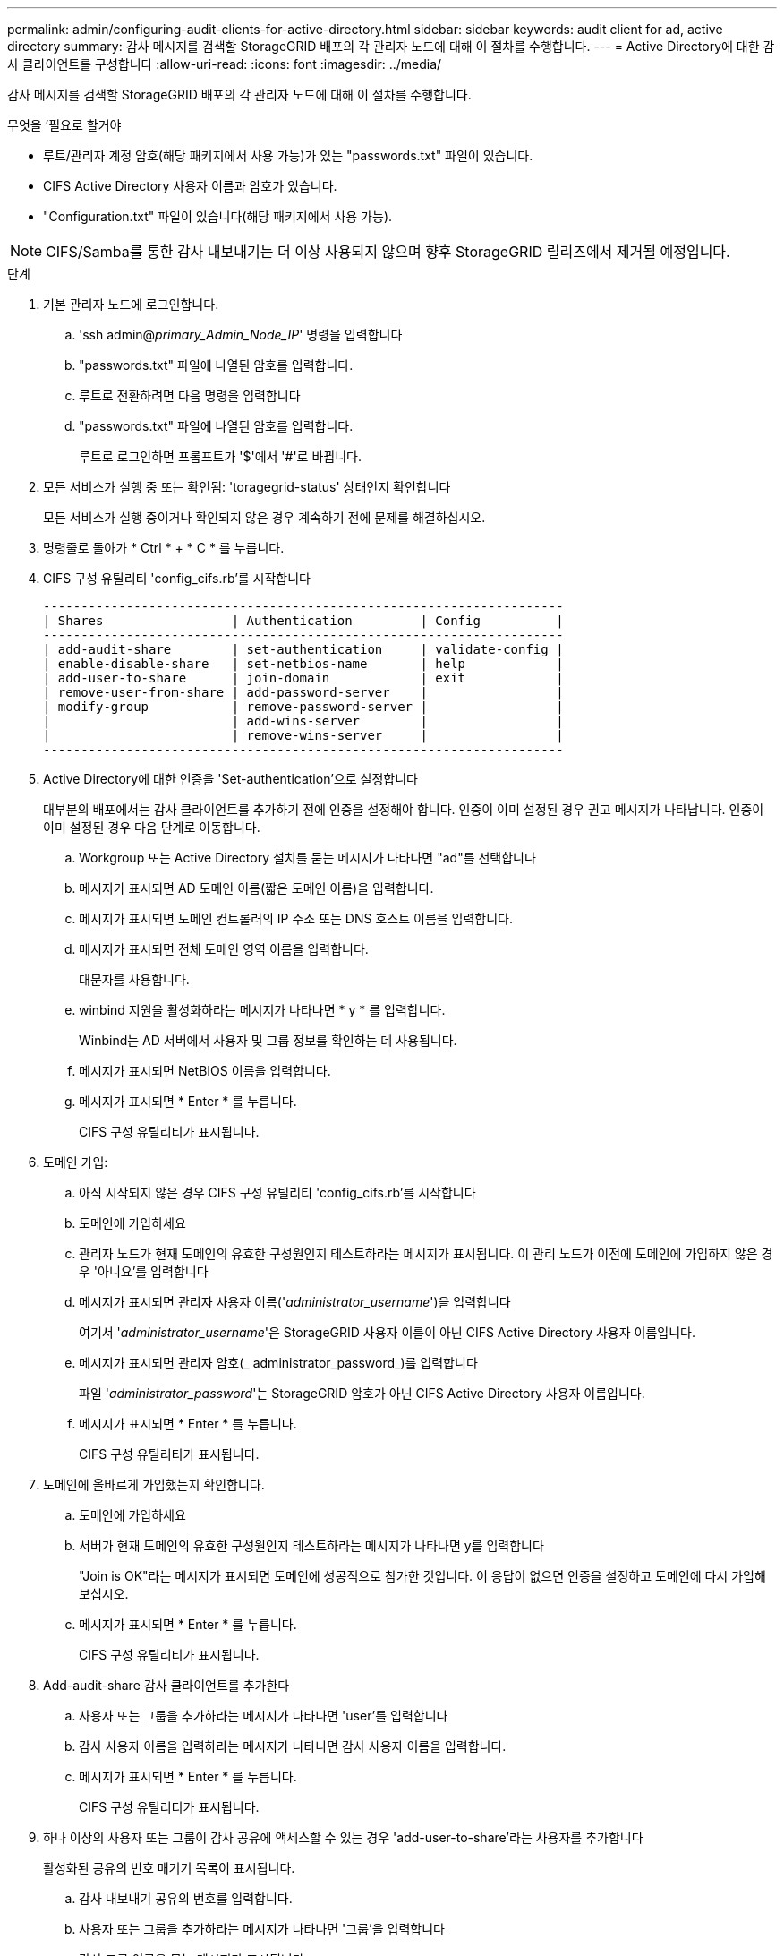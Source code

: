 ---
permalink: admin/configuring-audit-clients-for-active-directory.html 
sidebar: sidebar 
keywords: audit client for ad, active directory 
summary: 감사 메시지를 검색할 StorageGRID 배포의 각 관리자 노드에 대해 이 절차를 수행합니다. 
---
= Active Directory에 대한 감사 클라이언트를 구성합니다
:allow-uri-read: 
:icons: font
:imagesdir: ../media/


[role="lead"]
감사 메시지를 검색할 StorageGRID 배포의 각 관리자 노드에 대해 이 절차를 수행합니다.

.무엇을 &#8217;필요로 할거야
* 루트/관리자 계정 암호(해당 패키지에서 사용 가능)가 있는 "passwords.txt" 파일이 있습니다.
* CIFS Active Directory 사용자 이름과 암호가 있습니다.
* "Configuration.txt" 파일이 있습니다(해당 패키지에서 사용 가능).



NOTE: CIFS/Samba를 통한 감사 내보내기는 더 이상 사용되지 않으며 향후 StorageGRID 릴리즈에서 제거될 예정입니다.

.단계
. 기본 관리자 노드에 로그인합니다.
+
.. 'ssh admin@_primary_Admin_Node_IP_' 명령을 입력합니다
.. "passwords.txt" 파일에 나열된 암호를 입력합니다.
.. 루트로 전환하려면 다음 명령을 입력합니다
.. "passwords.txt" 파일에 나열된 암호를 입력합니다.
+
루트로 로그인하면 프롬프트가 '$'에서 '#'로 바뀝니다.



. 모든 서비스가 실행 중 또는 확인됨: 'toragegrid-status' 상태인지 확인합니다
+
모든 서비스가 실행 중이거나 확인되지 않은 경우 계속하기 전에 문제를 해결하십시오.

. 명령줄로 돌아가 * Ctrl * + * C * 를 누릅니다.
. CIFS 구성 유틸리티 'config_cifs.rb'를 시작합니다
+
[listing]
----

---------------------------------------------------------------------
| Shares                 | Authentication         | Config          |
---------------------------------------------------------------------
| add-audit-share        | set-authentication     | validate-config |
| enable-disable-share   | set-netbios-name       | help            |
| add-user-to-share      | join-domain            | exit            |
| remove-user-from-share | add-password-server    |                 |
| modify-group           | remove-password-server |                 |
|                        | add-wins-server        |                 |
|                        | remove-wins-server     |                 |
---------------------------------------------------------------------
----
. Active Directory에 대한 인증을 'Set-authentication'으로 설정합니다
+
대부분의 배포에서는 감사 클라이언트를 추가하기 전에 인증을 설정해야 합니다. 인증이 이미 설정된 경우 권고 메시지가 나타납니다. 인증이 이미 설정된 경우 다음 단계로 이동합니다.

+
.. Workgroup 또는 Active Directory 설치를 묻는 메시지가 나타나면 "ad"를 선택합니다
.. 메시지가 표시되면 AD 도메인 이름(짧은 도메인 이름)을 입력합니다.
.. 메시지가 표시되면 도메인 컨트롤러의 IP 주소 또는 DNS 호스트 이름을 입력합니다.
.. 메시지가 표시되면 전체 도메인 영역 이름을 입력합니다.
+
대문자를 사용합니다.

.. winbind 지원을 활성화하라는 메시지가 나타나면 * y * 를 입력합니다.
+
Winbind는 AD 서버에서 사용자 및 그룹 정보를 확인하는 데 사용됩니다.

.. 메시지가 표시되면 NetBIOS 이름을 입력합니다.
.. 메시지가 표시되면 * Enter * 를 누릅니다.
+
CIFS 구성 유틸리티가 표시됩니다.



. 도메인 가입:
+
.. 아직 시작되지 않은 경우 CIFS 구성 유틸리티 'config_cifs.rb'를 시작합니다
.. 도메인에 가입하세요
.. 관리자 노드가 현재 도메인의 유효한 구성원인지 테스트하라는 메시지가 표시됩니다. 이 관리 노드가 이전에 도메인에 가입하지 않은 경우 '아니요'를 입력합니다
.. 메시지가 표시되면 관리자 사용자 이름('_administrator_username_')을 입력합니다
+
여기서 '_administrator_username_'은 StorageGRID 사용자 이름이 아닌 CIFS Active Directory 사용자 이름입니다.

.. 메시지가 표시되면 관리자 암호(_ administrator_password_)를 입력합니다
+
파일 '_administrator_password_'는 StorageGRID 암호가 아닌 CIFS Active Directory 사용자 이름입니다.

.. 메시지가 표시되면 * Enter * 를 누릅니다.
+
CIFS 구성 유틸리티가 표시됩니다.



. 도메인에 올바르게 가입했는지 확인합니다.
+
.. 도메인에 가입하세요
.. 서버가 현재 도메인의 유효한 구성원인지 테스트하라는 메시지가 나타나면 y를 입력합니다
+
"Join is OK"라는 메시지가 표시되면 도메인에 성공적으로 참가한 것입니다. 이 응답이 없으면 인증을 설정하고 도메인에 다시 가입해 보십시오.

.. 메시지가 표시되면 * Enter * 를 누릅니다.
+
CIFS 구성 유틸리티가 표시됩니다.



. Add-audit-share 감사 클라이언트를 추가한다
+
.. 사용자 또는 그룹을 추가하라는 메시지가 나타나면 'user'를 입력합니다
.. 감사 사용자 이름을 입력하라는 메시지가 나타나면 감사 사용자 이름을 입력합니다.
.. 메시지가 표시되면 * Enter * 를 누릅니다.
+
CIFS 구성 유틸리티가 표시됩니다.



. 하나 이상의 사용자 또는 그룹이 감사 공유에 액세스할 수 있는 경우 'add-user-to-share'라는 사용자를 추가합니다
+
활성화된 공유의 번호 매기기 목록이 표시됩니다.

+
.. 감사 내보내기 공유의 번호를 입력합니다.
.. 사용자 또는 그룹을 추가하라는 메시지가 나타나면 '그룹'을 입력합니다
+
감사 그룹 이름을 묻는 메시지가 표시됩니다.

.. 감사 그룹 이름을 묻는 메시지가 표시되면 감사 사용자 그룹의 이름을 입력합니다.
.. 메시지가 표시되면 * Enter * 를 누릅니다.
+
CIFS 구성 유틸리티가 표시됩니다.

.. 감사 공유에 액세스할 수 있는 추가 사용자 또는 그룹에 대해 이 단계를 반복합니다.


. 필요에 따라 'validate-config' 구성을 확인합니다
+
서비스가 확인 및 표시됩니다. 다음 메시지는 무시해도 됩니다.

+
** Include 파일 '/etc/samba/include/cifs-interfaces.inc` 찾을 수 없습니다
** Include 파일 '/etc/samba/include/cifs-filesystem.inc` 찾을 수 없습니다
** Include 파일 '/etc/samba/include/cifs-interfaces.inc` 찾을 수 없습니다
** Include 파일 '/etc/samba/include/cifs-custom-config.inc` 찾을 수 없습니다
** Include 파일 '/etc/samba/include/cifs-shares.inc` 찾을 수 없습니다
** rlimit_max: rlimit_max(1024)를 최소 윈도우 한계(16384)로 증가
+

IMPORTANT: '보안 = 광고' 설정을 '암호 서버' 매개변수와 결합하지 마십시오. (기본적으로 Samba는 자동으로 연락할 올바른 DC를 검색합니다.)

+
... 메시지가 표시되면 * Enter * 를 눌러 감사 클라이언트 구성을 표시합니다.
... 메시지가 표시되면 * Enter * 를 누릅니다.
+
CIFS 구성 유틸리티가 표시됩니다.





. CIFS 구성 유틸리티 'exit'를 닫습니다
. StorageGRID 배포가 단일 사이트인 경우 다음 단계로 이동합니다.
+
또는

+
필요에 따라 StorageGRID 구축에 다른 사이트의 관리 노드가 포함되는 경우 필요에 따라 다음 감사 공유를 활성화합니다.

+
.. 사이트의 관리 노드에 원격으로 로그인:
+
... 'ssh admin@_grid_node_ip_' 명령을 입력합니다
... "passwords.txt" 파일에 나열된 암호를 입력합니다.
... 루트로 전환하려면 다음 명령을 입력합니다
... "passwords.txt" 파일에 나열된 암호를 입력합니다.


.. 각 관리 노드에 대한 감사 공유를 구성하려면 다음 단계를 반복합니다.
.. 관리자 노드에 대한 원격 보안 셸 로그인 'exit'를 닫습니다


. 명령 셸에서 'exit'를 로그아웃합니다

